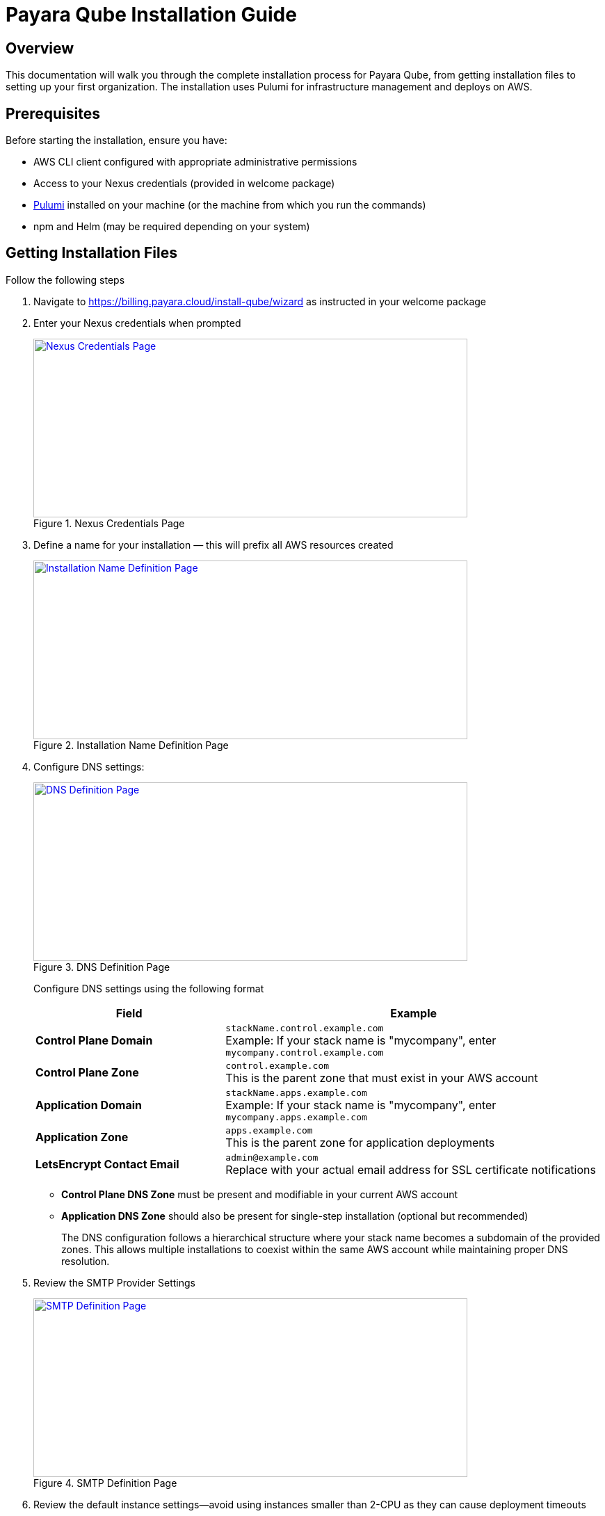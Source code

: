 = Payara Qube Installation Guide

== Overview

This documentation will walk you through the complete installation process for Payara Qube, from getting installation files to setting up your first organization.
The installation uses Pulumi for infrastructure management and deploys on AWS.

== Prerequisites

Before starting the installation, ensure you have:

* AWS CLI client configured with appropriate administrative permissions
* Access to your Nexus credentials (provided in welcome package)
* https://www.pulumi.com[Pulumi] installed on your machine (or the machine from which you run the commands)
* npm and Helm (may be required depending on your system)

== Getting Installation Files

Follow the following steps

1. Navigate to https://billing.payara.cloud/install-qube/wizard as instructed in your welcome package
2. Enter your Nexus credentials when prompted
+
.Nexus Credentials Page
image::docs:ROOT:qube/installation/qube-install-1.png[Nexus Credentials Page,width=624,height=257,link="{imagesdir}/qube/installation/qube-install-1.png", window="_blank"]

3. Define a name for your installation — this will prefix all AWS resources created
+
.Installation Name Definition Page
image::docs:ROOT:qube/installation/qube-install-2.png[Installation Name Definition Page,width=624,height=257,link="{imagesdir}/qube/installation/qube-install-2.png", window="_blank"]

4. Configure DNS settings:
+
.DNS Definition Page
image::docs:ROOT:qube/installation/qube-install-3.png[DNS Definition Page,width=624,height=257,link="{imagesdir}/qube/installation/qube-install-3.png", window="_blank"]
Configure DNS settings using the following format
+
[cols="1,2"]
|===
|Field |Example

|**Control Plane Domain**
|`stackName.control.example.com` +
Example: If your stack name is "mycompany", enter `mycompany.control.example.com`

|**Control Plane Zone**
|`control.example.com` +
This is the parent zone that must exist in your AWS account

|**Application Domain**
|`stackName.apps.example.com` +
Example: If your stack name is "mycompany", enter `mycompany.apps.example.com`

|**Application Zone**
|`apps.example.com` +
This is the parent zone for application deployments

|**LetsEncrypt Contact Email**
|`admin@example.com` +
Replace with your actual email address for SSL certificate notifications
|===
+
* **Control Plane DNS Zone** must be present and modifiable in your current AWS account
* **Application DNS Zone** should also be present for single-step installation (optional but recommended)
+
The DNS configuration follows a hierarchical structure where your stack name becomes a subdomain of the provided zones. This allows multiple installations to coexist within the same AWS account while maintaining proper DNS resolution.

5. Review the SMTP Provider Settings
+
.SMTP Definition Page
image::docs:ROOT:qube/installation/qube-install-4.png[SMTP Definition Page,width=624,height=257,link="{imagesdir}/qube/installation/qube-install-4.png", window="_blank"]

6. Review the default instance settings—avoid using instances smaller than 2-CPU as they can cause deployment timeouts
+
.Default Instance Definition Page

image::docs:ROOT:qube/installation/qube-install-5.png[Default Instance Definition Page,width=624,height=257,link="{imagesdir}/qube/installation/qube-install-5.png", window="_blank"]

.To install additional regions in an existing Qube deployment, follow these steps:

image::docs:ROOT:qube/installation/qube-install-7.png[SMTP Definition Page,width=624,height=257,link="{imagesdir}/qube/installation/qube-install-7.png", window="_blank"]

7. Set your Region ID (typically matches stack ID) and Region Description
+
.Installation Region Definition Page
image::docs:ROOT:qube/installation/qube-install-6.png[Installation Region Definition Page,width=624,height=257,link="{imagesdir}/qube/installation/qube-install-6.png", window="_blank"]

8. Click **Generate installation data** to download the zip file

== Pulumi Configuration

=== Choosing State Management

Pulumi offers several options for storing infrastructure state:

* **Pulumi Cloud** (recommended): Secure online service for team use
* **S3 bucket**: Store state in AWS S3 or other cloud storage
* **Local storage**: Not recommended for production use

Consult the https://www.pulumi.com/docs/iac/concepts/state-and-backends/[Managing State documentation] for detailed configuration options.

=== Authentication Setup

==== AWS Login
Ensure your default AWS profile or environment variables have administrative permissions for your target account.

==== Pulumi Login
Choose the appropriate command based on your state backend:

[source,bash]
----
# For Pulumi Cloud
pulumi login

# For Azure Blob storage (example)
pulumi login azblob://pulumi/?storage_account=stacc

# For local storage (not recommended)
pulumi login --local
----

== Installation Environment Setup

. Extract the downloaded installation files to a directory
. Consider version controlling this directory for team collaboration

=== Stack Initialization

[source,bash]
----
# Initialize the stack (replace 'qb02' with your chosen name)
pulumi stack init qb02

# Synchronize configuration
pulumi refresh -y
----

=== Optional: Change Encryption Provider

If you prefer a different encryption provider, run:

[source,bash]
----
pulumi stack change-secrets-provider
----

Refer to the https://www.pulumi.com/docs/iac/cli/commands/pulumi_stack_change-secrets-provider/[official documentation] for available providers.

=== Nexus Credentials

The `.npmrc` file contains base64-encoded credentials. You may want to move the second line to your home directory's `.npmrc` for system-wide access.

=== Install Pulumi SDK

[source,bash]
----
pulumi install
----

== Infrastructure Deployment

Start the deployment process:

[source,bash]
----
pulumi up
----

The deployment process will:

. Show a preview of planned changes
. Wait for your confirmation
. Execute the deployment (approximately 45 minutes)

NOTE: Due to the eventually consistent nature of Kubernetes and AWS, you may need to run `pulumi up` multiple times if initial attempts encounter timing issues.

=== Monitoring Deployment

* Green text doesn't always indicate complete success - check for errors in the output
* Look for a return code of 0 and no errors in the diagnostics section
* The process is complete when you see a success message without errors

== DNS Configuration

If both parent domains were in your AWS account, DNS configuration is automatic. Otherwise, you need to manually configure NS records.

. Check the AWS Route 53 console for your hosted zone details
. Note the nameservers for your application domain
. Create NS records in the parent domain pointing to these nameservers

The installation will not complete successfully until domains resolve publicly on the internet.

== Troubleshooting Common Issues

=== AWS Credentials Error
[source]
----
error: unable to validate AWS credentials
----

**Solution**: Check your AWS credentials with `aws sts get-caller-identity`

=== Helm Timeout Error
[source]
----
error: Helm release failed to initialize completely
----

**Solution**: Run `pulumi up` again or investigate using Helm CLI

=== Domain Resolution Issues
[source]
----
qb02-import-realm failing/timing out
----

**Solution**: Ensure your domain resolves on the internet. Keycloak must be accessible at `users.control.plane.domain.com` with a valid TLS certificate.

== Post-Installation Configuration

=== Access Installation Outputs

View your installation details:

[source,bash]
----
pulumi stack output --show-secrets
----

This displays important information including:
* `userManagementUrl`: Keycloak admin interface
* `managementUrl`: Payara Qube management interface
* `userManagementAdminUser` and `userManagementAdminPassword`: Initial admin credentials

=== Keycloak Administrator Setup

. Visit the `userManagementUrl` with the provided admin credentials
. Create a permanent admin account:
* Navigate to **Users** > **Add User**
* Fill in the username and create the user
* Go to **Credentials** > **Set Password** and set a secure password
* In **Role Mapping** > **Assign role**, switch to **Filter by realm roles** and assign the admin role

. Optional: Disable the initial admin account for security

=== Payara Qube Organization Administrator
The Payara Qube  xref:docs:ROOT:user-guides/qube/qube-organisation-management.adoc[] doc has full end-to-end information about managing organizations in Payara Qube via Keycloak.

=== Optional: Enable User Self-Registration

To allow users to register themselves:

. In Keycloak, go to **Realm Settings** > **Login**
. Toggle **User registration** to enabled

== Creating Your First Organization

. Navigate to the `managementUrl` from your stack outputs
. Log in with your organization admin credentials
. You'll be directed to the **Organization Management** screen
. Click to create a new organization and provide a name
. Enter the organization and go to **Manage Users**
. Add users by specifying their email addresses

NOTE: Email configuration is not yet automated in this installation process.
You'll need to manually send invitation links to new users, who will then register through Keycloak.

== Next Steps

Your Payara Qube installation is now complete! Organization administrators can:

* Create and manage namespaces
* Invite and manage users within their organization
* Configure additional settings as needed

Users will be redirected to Keycloak for account registration and can then access their assigned namespaces through the Payara Qube interface.
